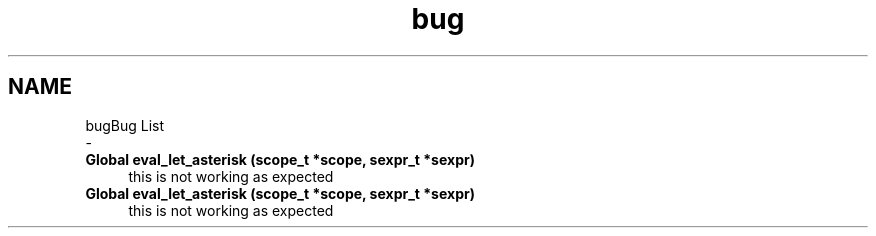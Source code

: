 .TH "bug" 3 "Sat Dec 1 2018" "Version v0.0.1" "Minimal Scheme/Lisp Interpreter" \" -*- nroff -*-
.ad l
.nh
.SH NAME
bugBug List 
 \- 
.IP "\fBGlobal \fBeval_let_asterisk\fP (scope_t *scope, sexpr_t *sexpr)\fP" 1c
this is not working as expected  
.IP "\fBGlobal \fBeval_let_asterisk\fP (scope_t *scope, sexpr_t *sexpr)\fP" 1c
this is not working as expected 
.PP

